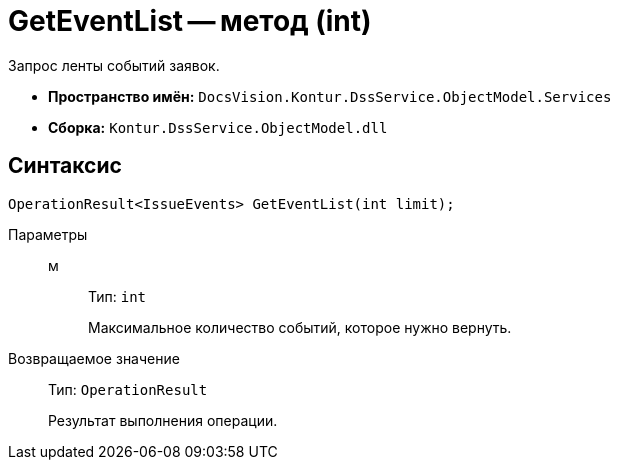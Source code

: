 = GetEventList -- метод (int)

Запрос ленты событий заявок.

* *Пространство имён:* `DocsVision.Kontur.DssService.ObjectModel.Services`
* *Сборка:* `Kontur.DssService.ObjectModel.dll`

== Синтаксис

[source,csharp]
----
OperationResult<IssueEvents> GetEventList(int limit);
----

Параметры::
м:::
Тип: `int`
+
Максимальное количество событий, которое нужно вернуть.

Возвращаемое значение::
Тип: `OperationResult`
+
Результат выполнения операции.
